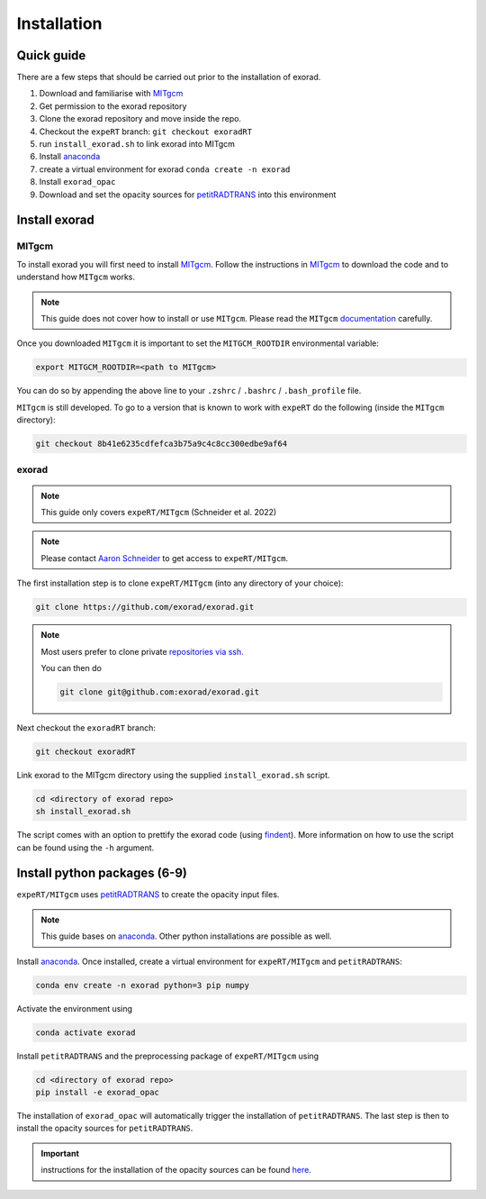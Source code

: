 Installation
------------

Quick guide
^^^^^^^^^^^
There are a few steps that should be carried out prior to the installation of exorad.

1. Download and familiarise with `MITgcm <https://mitgcm.readthedocs.io/en/latest/>`_
2. Get permission to the exorad repository
3. Clone the exorad repository and move inside the repo.
4. Checkout the ``expeRT`` branch: ``git checkout exoradRT``
5. run ``install_exorad.sh`` to link exorad into MITgcm
6. Install `anaconda <https://www.anaconda.com/>`_
7. create a virtual environment for exorad ``conda create -n exorad``
8. Install ``exorad_opac``
9. Download and set the opacity sources for `petitRADTRANS <https://petitradtrans.readthedocs.io/en/latest/>`_ into this environment


Install exorad
^^^^^^^^^^^^^^

MITgcm
""""""

To install exorad you will first need to install `MITgcm <https://mitgcm.readthedocs.io/en/latest/>`_.
Follow the instructions in `MITgcm <https://mitgcm.readthedocs.io/en/latest/>`_ to download the code and to understand how ``MITgcm`` works.

.. note::

    This guide does not cover how to install or use ``MITgcm``. Please read the ``MITgcm`` `documentation <https://mitgcm.readthedocs.io/en/latest/>`_ carefully.

Once you downloaded ``MITgcm`` it is important to set the ``MITGCM_ROOTDIR`` environmental variable:

.. code::

    export MITGCM_ROOTDIR=<path to MITgcm>

You can do so by appending the above line to your ``.zshrc`` / ``.bashrc`` / ``.bash_profile`` file.



``MITgcm`` is still developed. To go to a version that is known to work with ``expeRT`` do the following (inside the ``MITgcm`` directory):

.. code::

   git checkout 8b41e6235cdfefca3b75a9c4c8cc300edbe9af64

exorad
""""""
.. note::

    This guide only covers ``expeRT/MITgcm`` (Schneider et al. 2022)

.. note::

    Please contact `Aaron Schneider <mailto:aaron.schneider@nbi.ku.dk>`_ to get access to ``expeRT/MITgcm``.

The first installation step is to clone ``expeRT/MITgcm`` (into any directory of your choice):

.. code::

    git clone https://github.com/exorad/exorad.git

.. note::

    Most users prefer to clone private `repositories via ssh. <https://docs.github.com/en/authentication/connecting-to-github-with-ssh/adding-a-new-ssh-key-to-your-github-account>`_

    You can then do

    .. code::

       git clone git@github.com:exorad/exorad.git


Next checkout the ``exoradRT`` branch:

.. code::

    git checkout exoradRT

Link exorad to the MITgcm directory using the supplied ``install_exorad.sh`` script.

.. code::

    cd <directory of exorad repo>
    sh install_exorad.sh

The script comes with an option to prettify the exorad code (using `findent <https://sourceforge.net/projects/findent/>`_).
More information on how to use the script can be found using the ``-h`` argument.


Install python packages (6-9)
^^^^^^^^^^^^^^^^^^^^^^^^^^^^^
``expeRT/MITgcm`` uses `petitRADTRANS <https://petitradtrans.readthedocs.io/en/latest/>`_ to create the opacity input files.

.. note::

    This guide bases on `anaconda <https://www.anaconda.com/>`_. Other python installations are possible as well.

Install `anaconda <https://www.anaconda.com/>`_. Once installed, create a virtual environment for ``expeRT/MITgcm`` and ``petitRADTRANS``:

.. code::

    conda env create -n exorad python=3 pip numpy

Activate the environment using

.. code::

    conda activate exorad

Install ``petitRADTRANS`` and the preprocessing package of ``expeRT/MITgcm`` using

.. code::

    cd <directory of exorad repo>
    pip install -e exorad_opac

The installation of ``exorad_opac`` will automatically trigger the installation of ``petitRADTRANS``.
The last step is then to install the opacity sources for ``petitRADTRANS``.

.. important:: instructions for the installation of the opacity sources can be found `here <https://petitradtrans.readthedocs.io/en/latest/content/installation.html>`_.
